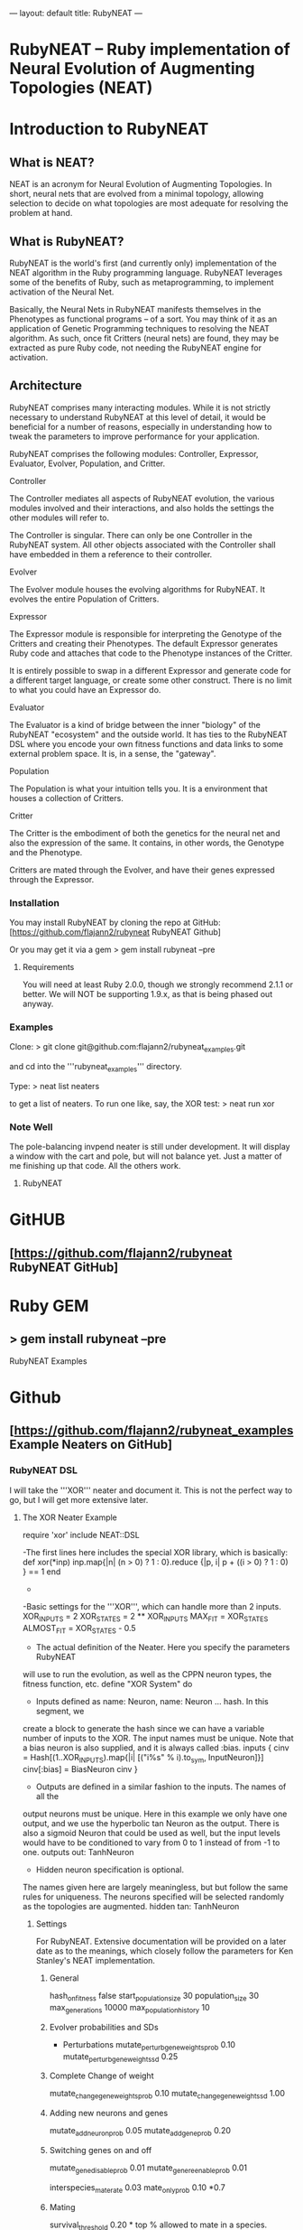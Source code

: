 ---
layout: default
title: RubyNEAT
---
* RubyNEAT -- Ruby implementation of Neural Evolution of Augmenting Topologies (NEAT)

* Introduction to RubyNEAT

** What is NEAT?
NEAT is an acronym for Neural Evolution of Augmenting Topologies. In short, neural nets that are evolved from a minimal topology, allowing selection to decide on what topologies are most adequate for resolving the problem at hand.

** What is RubyNEAT?
RubyNEAT is the world's first (and currently only) implementation of the NEAT algorithm in the Ruby programming language. RubyNEAT leverages some of the benefits of Ruby, such as metaprogramming, to implement activation of the Neural Net.

Basically, the Neural Nets in RubyNEAT manifests themselves in the Phenotypes as functional programs -- of a sort. You may think of it as an application of Genetic Programming techniques to resolving the NEAT algorithm. As such, once fit Critters (neural nets) are found, they may be extracted as pure Ruby code, not needing the RubyNEAT engine for activation.

** Architecture

RubyNEAT comprises many interacting modules. While it is not strictly necessary to understand RubyNEAT at this level of detail, it would be beneficial for a number of reasons, especially in understanding how to tweak the parameters to improve performance for your application. 

RubyNEAT comprises the following modules: Controller, Expressor, Evaluator, Evolver, Population, and Critter.

**** Controller
The Controller mediates all aspects of RubyNEAT evolution, the various modules involved and their interactions, and also holds the settings the other modules will refer to. 

The Controller is singular. There can only be one Controller in the RubyNEAT system. All other objects associated with the Controller shall have embedded in them a reference to their controller.

**** Evolver
The Evolver module houses the evolving algorithms for RubyNEAT. It evolves the entire Population of Critters.

**** Expressor
The Expressor module is responsible for interpreting the Genotype of the Critters and creating their Phenotypes. The default Expressor generates Ruby code and attaches that code to the Phenotype instances of the Critter. 

It is entirely possible to swap in a different Expressor and generate code for a different target language, or create some other construct. There is no limit to what you could have an Expressor do.

**** Evaluator
The Evaluator is a kind of bridge between the inner "biology" of the RubyNEAT "ecosystem" and the outside world. It has ties to the RubyNEAT DSL where you encode your own fitness functions and data links to some external problem space. It is, in a sense, the "gateway".

**** Population
The Population is what your intuition tells you. It is a environment that houses a collection of Critters. 

**** Critter
The Critter is the embodiment of both the genetics for the neural net and also the expression of the same. It contains, in other words, the Genotype and the Phenotype.

Critters are mated through the Evolver, and have their genes expressed through the Expressor. 

*** Installation

You may install RubyNEAT by cloning the repo at GitHub:
[https://github.com/flajann2/rubyneat RubyNEAT Github]

Or you may get it via a gem
  > gem install rubyneat --pre 

**** Requirements
You will need at least Ruby 2.0.0, though we strongly recommend 2.1.1 or better. We will NOT be supporting 1.9.x, as that is being phased out anyway.

*** Examples
Clone:
  > git clone git@github.com:flajann2/rubyneat_examples.git

and cd into the '''rubyneat_examples''' directory. 

Type: 
  > neat list neaters

to get a list of neaters. To run one like, say, the XOR test:
  > neat run xor

*** Note Well
The pole-balancing invpend neater is still under development. It will display a window with the cart and pole, but will not balance yet. Just a matter of me finishing up that code. All the others work.

**** RubyNEAT

* GitHUB
**  [https://github.com/flajann2/rubyneat RubyNEAT GitHub]

* Ruby GEM
**  > gem install rubyneat --pre

**** RubyNEAT Examples
* Github
** [https://github.com/flajann2/rubyneat_examples Example Neaters on GitHub]

*** RubyNEAT DSL

I will take the '''XOR''' neater and document it. This is not the perfect way to go, but I will get more extensive later.

**** The XOR Neater Example
 require 'xor'
 include NEAT::DSL

-The first lines here includes the special XOR library, which is basically:
 def xor(*inp)
   inp.map{|n| (n > 0) ? 1 : 0}.reduce {|p, i| p + ((i > 0) ? 1 : 0) } == 1
 end
-

-Basic settings for the '''XOR''', which can handle more than 2 inputs.
 XOR_INPUTS = 2
 XOR_STATES = 2 ** XOR_INPUTS
 MAX_FIT    = XOR_STATES
 ALMOST_FIT = XOR_STATES - 0.5

- The actual definition of the Neater. Here you specify the parameters RubyNEAT
will use to run the evolution, as well as the CPPN neuron types, the fitness function,
etc.
 define "XOR System" do

- Inputs defined as name: Neuron, name: Neuron ... hash. In this segment, we
create a block to generate the hash since we can have a variable number of
inputs to the XOR. The input names must be unique. Note that a bias neuron
is also supplied, and it is always called :bias.
   inputs {
     cinv = Hash[(1..XOR_INPUTS).map{|i| [("i%s" % i).to_sym, InputNeuron]}]
     cinv[:bias] = BiasNeuron
     cinv
   }

- Outputs are defined in a similar fashion to the inputs. The names of all the 
output neurons must be unique. Here in this example we only have one output, and
we use the hyperbolic tan Neuron as the output. There is also a sigmoid Neuron
that could be used as well, but the input levels would have to be conditioned
to vary from 0 to 1 instead of from -1 to one.
   outputs out: TanhNeuron

- Hidden neuron specification is optional. 
The names given here are largely meaningless, but but follow the same rules
for uniqueness. The neurons specified will be selected randomly as the topologies
are augmented.
  hidden tan: TanhNeuron

***** Settings
For RubyNEAT. Extensive documentation will be provided on a later date
as to the meanings, which closely follow the parameters for Ken Stanley's NEAT
implementation.
******* General
  hash_on_fitness false
  start_population_size 30
  population_size 30
  max_generations 10000
  max_population_history 10

******* Evolver probabilities and SDs
- Perturbations
  mutate_perturb_gene_weights_prob 0.10
  mutate_perturb_gene_weights_sd 0.25

******* Complete Change of weight
  mutate_change_gene_weights_prob 0.10
  mutate_change_gene_weights_sd 1.00

******* Adding new neurons and genes
  mutate_add_neuron_prob 0.05
  mutate_add_gene_prob 0.20

******* Switching genes on and off
  mutate_gene_disable_prob 0.01
  mutate_gene_reenable_prob 0.01

  interspecies_mate_rate 0.03
  mate_only_prob 0.10 *0.7

******* Mating
  survival_threshold 0.20 * top % allowed to mate in a species.
  survival_mininum_per_species  4 * for small populations, we need SOMETHING to go on.

******* Fitness costs
  fitness_cost_per_neuron 0.00001
  fitness_cost_per_gene   0.00001

******* Speciation
  compatibility_threshold 2.5
  disjoint_coefficient 0.6
  excess_coefficient 0.6
  weight_coefficient 0.2
  max_species 20
  dropoff_age 15
  smallest_species 5

******* Sequencing
The evaluation function is called repeatedly, and each iteration is given a
monotonically increasing integer which represents the sequence number. The results
of each run is returned, and those results are evaluated elsewhere in the Neater.
  start_sequence_at 0
  end_sequence_at 2 ** XOR_INPUTS - 1
end

***** The Evolution Block
 evolve do

******* The Query Block
This query shall return a vector result that will serve
as the inputs to the critter. 
   query { |seq|
     * We'll use the seq to create the xor sequences via
     * the least signficant bits.
     condition_boolean_vector (0 ... XOR_INPUTS).map{|i| (seq & (1 << i)) != 0}
   }

******* The Compare Block
Compare the fitness of two critters. We may choose a different ordering here.
  compare {|f1, f2| f2 <=> f1 }

******* The Cost of Fitness Block
Here we integrate the cost with the fitness.
  cost { |fitvec, cost|
    fit = XOR_STATES - fitvec.reduce {|a,r| a+r} - cost
    $log.debug ">>>>>>> fitvec *{fitvec} => *{fit}, cost *{cost}"
    fit
  }

******* The Fitness Block
The fitness block is called for each activation and is given the input vector,
the output vector, and the sequence number given to the query. The results are
evaluated and a fitness scalar is returned.
  fitness { |vin, vout, seq|
    unless vout *** :error
      bin = uncondition_boolean_vector vin
      bout = uncondition_boolean_vector vout
      bactual = [xor(*vin)]
      vactual = condition_boolean_vector bactual
      fit = (bout *** bactual) ? 0.00 : 1.00
      *simple_fitness_error(vout, vactual.map{|f| f * 0.50 })
      bfit = (bout *** bactual) ? 'T' : 'F'
      fit
    else
      $log.debug "Error on *{vin} [*{seq}]"
      1.0
    end
  }

******* The Termination Condition
When the desired fitness level is reached, you may want to end the
Neater run. If so, provide a block to do just that.
   stop_on_fitness { |fitness, c|
     puts "*** Generation Run *{c.generation_num}, best is *{fitness[:best]} ***\n\n"
     fitness[:best] >= ALMOST_FIT
   }
 end

***** Report Generating Block
This particular report block just adds something to the log. You could easily
replace that with a visual update if you like, etc.
 report do |rept|
   $log.info "REPORT *{rept.to_yaml}"
 end

***** Engine Run Block
The block here is called upon the completion of each generation. The
'c' parameter is the RubyNEAT Controller, the same as given to the stop_on_fitness
block.
 run_engine do |c|
   $log.info "******** Run of generation %s completed, history count %d ********" %
         [c.generation_num, c.population_history.size]
 end

**** Releases

*** v0.4.0.alpha.4
* First crude cut of a dashboard rubyneat_dashboard*

*** 0.3.5.alpha.6
* Command line workflow is a bit cleaner
* Removed neater examples completely and place them in   
  https://github.com/flajann2/rubyneat_examples
* Cleaned up the internal docs a bit
* Uniquely Generated Named Objects (UGNOs) cleaned up to be respectable


*** 2015-06-08
+ Working on the Iterated ES HyperNEAT still, after being side-tracked by having to make a living. Also creating a maze environment for the critters to operate as bots in order to test the new ES HyperNEAT extension.
+ rnDSL, as a result of TWEANN Compositions, is undergoing radical changes. All example Neaters will be eventually update to reflect the new syntax.

*** 2014-09-25
    Hot on the efforts on adding two major features to RubyNEAT:

+ TWEANN Compositions -- you will be able to define composites of TWEANNs on
  a per critter basis. This should mirror how, say, biological brains composite
  themselves into regions of speciality. You may specify different selections
  of neurons for each TWEANN. This is totally experiential, so we'll
  see if this results in better convergence for some problems.

+ iterated ES HyperNEAT -- one of the compsitions
  above can be specified as a Hyper TWEANN, and just
  represent one of the many compositions you may have.

+ The syntax of the Neater DSL will change quite a bit to
  reflect the new features, and all of the examples will be rewritten to show this.

Do not confuse the ANN compositions here with CPPNs, which are completely different. By default, all TWEANNs in HyperNEAT are potential CPPNs anyway, as you can specify more than one neuron type.


*** 2014-08-03
Just released a very crude alpha cut of a dashboard for RubyNEAT. You will have to install it manually, along with rubyneat. The gem is rubyneat_dashboard.

+ I am currently working on a Dashboard for RubyNEAT. It will be a gemmable plugin that will allow you to use the browser as the dashboard. It will have realtime updates and the like, allowing you to monitor the progress of your Neaters, and to view and possibly set parameters, and to see what your Critters look like.


